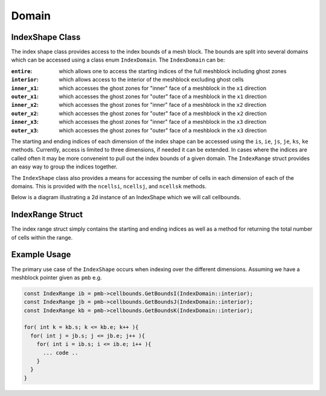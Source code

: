Domain
======

IndexShape Class
----------------

The index shape class provides access to the index bounds of a mesh
block. The bounds are split into several domains which can be accessed
using a class enum ``IndexDomain``. The ``IndexDomain`` can be:

:``entire``: which allows one to access the starting indices of the full meshblock including ghost zones
:``interior``: which allows access to the interior of the meshblock excluding ghost cells
:``inner_x1``: which accesses the ghost zones for "inner" face of a meshblock in the ``x1`` direction
:``outer_x1``: which accesses the ghost zones for "outer" face of a meshblock in the ``x1`` direction
:``inner_x2``: which accesses the ghost zones for "inner" face of a meshblock in the ``x2`` direction
:``outer_x2``: which accesses the ghost zones for "outer" face of a meshblock in the ``x2`` direction
:``inner_x3``: which accesses the ghost zones for "inner" face of a meshblock in the ``x3`` direction
:``outer_x3``: which accesses the ghost zones for "outer" face of a meshblock in the ``x3`` direction

The starting and ending indices of each dimension of the index shape can
be accessed using the ``is``, ``ie``, ``js``, ``je``, ``ks``, ``ke``
methods. Currently, access is limited to three dimensions, if needed it
can be extended. In cases where the indices are called often it may be
more conveneint to pull out the index bounds of a given domain. The
``IndexRange`` struct provides an easy way to group the indices
together.

The ``IndexShape`` class also provides a means for accessing the number
of cells in each dimension of each of the domains. This is provided with
the ``ncellsi``, ``ncellsj``, and ``ncellsk`` methods.

Below is a diagram illustrating a 2d instance of an IndexShape which we
will call cellbounds.

.. figure:: IndexShape.jpg
   :alt: index_shape_diagram

IndexRange Struct
-----------------

The index range struct simply contains the starting and ending indices
as well as a method for returning the total number of cells within the
range.

Example Usage
-------------

The primary use case of the ``IndexShape`` occurs when indexing over the
different dimensions. Assuming we have a meshblock pointer given as
``pmb`` e.g.

.. code:: cpp

     const IndexRange ib = pmb->cellbounds.GetBoundsI(IndexDomain::interior); 
     const IndexRange jb = pmb->cellbounds.GetBoundsJ(IndexDomain::interior); 
     const IndexRange kb = pmb->cellbounds.GetBoundsK(IndexDomain::interior); 

     for( int k = kb.s; k <= kb.e; k++ ){
       for( int j = jb.s; j <= jb.e; j++ ){
         for( int i = ib.s; i <= ib.e; i++ ){
           ... code ..
         }
       }
     }
